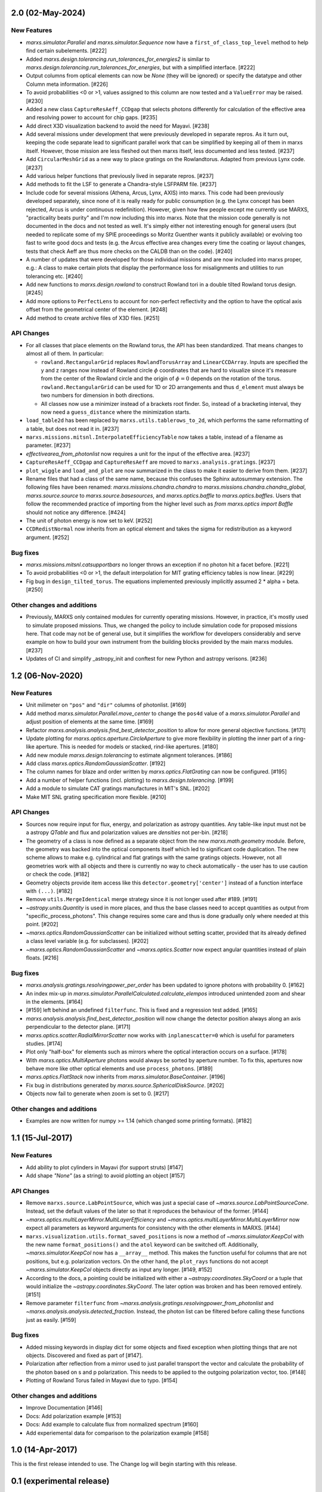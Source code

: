 2.0 (02-May-2024)
-----------------

New Features
^^^^^^^^^^^^

- `marxs.simulator.Parallel` and `marxs.simulator.Sequence` now have a
  ``first_of_class_top_level`` method to help find certain subelements. [#222]

- Added `marxs.design.tolerancing.run_tolerances_for_energies2` is similar to
  `marxs.design.tolerancing.run_tolerances_for_energies`, but with a
  simplified interface. [#222]

- Output columns from optical elements can now be `None` (they will be ignored)
  or specify the datatype and other Column meta information. [#226]

- To avoid probabilities <0 or >1, values assigned to this column are now
  tested and a ``ValueError`` may be raised. [#230]

- Added a new class ``CaptureResAeff_CCDgap`` that selects photons differently for
  calculation of the effective area and resolving power to account for chip gaps. [#235]

- Add direct X3D visualization backend to avoid the need for Mayavi. [#238]
- Add several missions under development that were previously developed in separate
  repros. As it turn out, keeping the code separate lead to significant parallel
  work that can be simplified by keeping all of them in marxs itself. However, those
  mission are less fleshed out then marxs itself, less documented and less tested. [#237]
- Add ``CircularMeshGrid`` as a new way to place gratings on the Rowlandtorus. Adapted from
  previous Lynx code. [#237]
- Add various helper functions that previously lived in separate repros. [#237]
- Add methods to fit the LSF to generate a Chandra-style LSFPARM file. [#237]
- Include code for several missions (Athena, Arcus, Lynx, AXIS) into marxs.
  This code had been previously developed separately, since none of it is really ready for
  public consumption (e.g. the Lynx concept has been rejected, Arcus is under continuous redefinition).
  However, given how few people except me currently use MARXS, "practicality beats purity"
  and I'm now including this into marxs. Note that the mission code generally is not documented
  in the docs and not tested as well.
  It's simply either not interesting enough for general users (but needed to
  replicate some of my SPIE proceedings so Moritz Guenther wants it publicly available)
  or evolving too fast to write good docs and tests (e.g. the Arcus effective area
  changes every time the coating or layout changes, tests that check Aeff are
  thus more checks on the CALDB than on the code). [#240]
- A number of updates that were developed for those individual missions and are
  now included into marxs proper, e.g.: A class to make certain plots that display
  the performance loss for misalignments and utilities to run tolerancing etc. [#240]
- Add new functions to `marxs.design.rowland` to construct Rowland tori in a
  double tilted Rowland torus design. [#245]
- Add more options to ``PerfectLens`` to account for non-perfect reflectivity and
  the option to have the optical axis offset from the geometrical center of the element. [#248]
- Add method to create archive files of X3D files. [#251]

API Changes
^^^^^^^^^^^
- For all classes that place elements on the Rowland torus, the API has been
  standardized. That means changes to almost all of them. In particular:

  - ``rowland.RectangularGrid`` replaces ``RowlandTorusArray`` and ``LinearCCDArray``.
    Inputs are specified the y and z ranges now instead of Rowland circle
    :math:`$\phi` coordinates that are hard to visualize since it's measure from the
    center of the Rowland circle and the origin of :math:`$\phi=0` depends on the
    rotation of the torus. ``rowland.RectangularGrid`` can be used for 1D or 2D
    arrangements and thus ``d_element`` must always be two numbers for dimension in
    both directions.
  - All classes now use a minimizer instead of a brackets root finder. So, instead
    of a bracketing interval, they now need a ``guess_distance`` where the minimization
    starts.

- ``load_table2d`` has been replaced by ``marxs.utils.tablerows_to_2d``, which performs
  the same reformatting of a table, but does not read it in. [#237]
- ``marxs.missions.mitsnl.InterpolateEfficiencyTable`` now takes a table, instead of a
  filename as parameter. [#237]
- `effectivearea_from_photonlist` now requires a unit for the input of the effective area. [#237]
- ``CaptureResAeff_CCDgap`` and ``CaptureResAeff`` are moved to
  ``marxs.analysis.gratings``. [#237]
- ``plot_wiggle`` and ``load_and_plot`` are now summarized in the class to make it
  easier to derive from them. [#237]

- Rename files that had a class of the same name, because this confuses the Sphinx autosummary
  extension. The following files have been renamed: `marxs.missions.chandra.chandra` to
  `marxs.missions.chandra.chandra_global`, `marxs.source.source` to `marxs.source.basesources`,
  and `marxs.optics.baffle` to `marxs.optics.baffles`. Users that follow the recommended practice
  of importing from the higher level such as `from marxs.optics import Baffle` should not notice
  any difference. [#424]

- The unit of photon energy is now set to keV. [#252]

- ``CCDRedistNormal`` now inherits from an optical element and takes the sigma for redistribution
  as a keyword argument. [#252]

Bug fixes
^^^^^^^^^

- `marxs.missions.mitsnl.catsupportbars` no longer throws an exception if
  no photon hit a facet before. [#221]

- To avoid probabilities <0 or >1, the default interpolation for MIT grating
  efficiency tables is now linear. [#229]

- Fig bug in ``design_tilted_torus``. The equations implemented previously
  implicitly assumed 2 * alpha = beta. [#250]

Other changes and additions
^^^^^^^^^^^^^^^^^^^^^^^^^^^

- Previously, MARXS only contained modules for currently operating missions.
  However, in practice, it's mostly used to simulate proposed missions. Thus,
  we changed the policy to include simulation code for proposed missions here.
  That code may not be of general use, but it simplifies the workflow for
  developers considerably and serve example on how to build your own
  instrument from the building blocks provided by the main marxs modules. [#237]

- Updates of CI and simplify _astropy_init and conftest for new Python and
  astropy verisons. [#236]


1.2 (06-Nov-2020)
-----------------

New Features
^^^^^^^^^^^^
- Unit milimeter on ``"pos"`` and ``"dir"`` columns of photonlist. [#169]

- Add method `marxs.simulator.Parallel.move_center` to change the ``pos4d``
  value of a `marxs.simulator.Parallel` and adjust position of elements at
  the same time. [#169]

- Refactor `marxs.analysis.analysis.find_best_detector_position` to allow
  for more general objective functions. [#171]

- Update plotting for `marxs.optics.aperture.CircleAperture` to give more
  flexibility in plotting the inner part of a ring-like aperture. This is
  needed for models or stacked, rind-like apertures. [#180]

- Add new module `marxs.design.tolerancing` to estimate alignment tolerances.
  [#186]

- Add class `marxs.optics.RandomGaussianScatter`. [#192]

- The column names for blaze and order written by
  `marxs.optics.FlatGrating` can now be configured. [#195]

- Add a number of helper functions (incl. plotting) to
  `marxs.design.tolerancing`. [#199]

- Add a module to simulate CAT gratings manufactures in MIT's SNL. [#202]

- Make MIT SNL grating specification more flexible. [#210]


API Changes
^^^^^^^^^^^

- Sources now require input for flux, energy, and polarization as astropy
  quantities. Any table-like input must not be a astropy `QTable` and flux and
  polarization values are *densities* not per-bin. [#218]

- The geometry of a class is now defined as a separate object from the new
  `marxs.math.geometry` module. Before, the geometry was backed into the
  optical components itself which led to significant code duplication. The new
  scheme allows to make e.g. cylindrical and flat gratings with the same
  gratings objects. However, not all geometries work with all objects and there
  is currently no way to check automatically - the user has to use caution or
  check the code. [#182]

- Geometry objects provide item access like this
  ``detector.geometry['center']`` instead of a function interface with
  ``(...)``. [#182]

- Remove ``utils.MergeIdentical`` merge strategy since it is not longer used
  after #189. [#191]

- `~astropy.units.Quantity` is used in more places, and thus
  the base classes need to accept quantities as output from
  "specific_process_photons". This change requires some care and thus
  is done gradually only where needed at this point. [#202]

- `~marxs.optics.RandomGaussianScatter` can be initialized without setting
  scatter, provided that its already defined a class level variable (e.g.
  for subclasses). [#202]

- `~marxs.optics.RandomGaussianScatter` and `~marxs.optics.Scatter` now expect
  angular quantities instead of plain floats. [#216]


Bug fixes
^^^^^^^^^

- `marxs.analysis.gratings.resolvingpower_per_order` has been updated to ignore
  photons with probability 0. [#162]

- An index mix-up in `marxs.simulator.ParallelCalculated.calculate_elempos` introduced
  unintended zoom and shear in the elements. [#164]

- [#159] left behind an undefined ``filterfunc``. This is fixed and a
  regression test added. [#165]

- `marxs.analysis.analysis.find_best_detector_position` will now change the
  detector position always along an axis perpendicular to the detector plane.
  [#171]

- `marxs.optics.scatter.RadialMirrorScatter` now works with
  ``inplanescatter=0`` which is useful for parameters studies. [#174]

- Plot only "half-box" for elements such as mirrors where the optical
  interaction occurs on a surface. [#178]

- With `marxs.optics.MultiAperture` photons would always be sorted by aperture
  number. To fix this, apertures now behave more like other optical elements
  and use ``process_photons``. [#189]

- `marxs.optics.FlatStack` now inherits from `marxs.simulator.BaseContainer`.
  [#196]

- Fix bug in distributions generated by `marxs.source.SphericalDiskSource`. [#202]

- Objects now fail to generate when zoom is set to 0. [#217]

Other changes and additions
^^^^^^^^^^^^^^^^^^^^^^^^^^^
- Examples are now written for numpy >= 1.14 (which changed some printing
  formats). [#182]

1.1 (15-Jul-2017)
-----------------

New Features
^^^^^^^^^^^^
- Add ability to plot cylinders in Mayavi (for support struts) [#147]

- Add shape `"None"` (as a string) to avoid plotting an object [#157]

API Changes
^^^^^^^^^^^
- Remove ``marxs.source.LabPointSource``, which was just a special case of
  `~marxs.source.LabPointSourceCone`. Instead, set the default values of the
  later so that it reproduces the behaviour of the former. [#144]

- `~marxs.optics.multiLayerMirror.MultiLayerEfficiency` and
  `~marxs.optics.multiLayerMirror.MultiLayerMirror` now
  expect all parameters as keyword arguments for consistency with the other
  elements in MARXS. [#144]

- ``marxs.visualization.utils.format_saved_positions`` is now a method of
  `~marxs.simulator.KeepCol` with the new name ``format_positions()`` and
  the ``atol`` keyword can be switched off.
  Additionally, `~marxs.simulator.KeepCol` now has a ``__array__`` method.
  This makes the function useful for columns that
  are not positions, but e.g. polarization vectors.
  On the other hand, the ``plot_rays`` functions do not accept
  `~marxs.simulator.KeepCol` objects directly as input any longer.
  [#149, #152]

- According to the docs, a pointing could be initialized with either a
  `~astropy.coordinates.SkyCoord` or a tuple that would initialize the
  `~astropy.coordinates.SkyCoord`. The later option was broken and has
  been removed entirely. [#151]

- Remove parameter ``filterfunc`` from `~marxs.analysis.gratings.resolvingpower_from_photonlist` and `~marxs.analysis.analysis.detected_fraction`.
  Instead, the photon list can be filtered before calling these functions
  just as easily. [#159]

Bug fixes
^^^^^^^^^
- Added missing keywords in display dict for some objects and fixed exception
  when plotting things that are not objects. Discovered and fixed as part of
  [#147].

- Polarization after reflection from a mirror used to just parallel transport
  the vector and calculate the probability of the photon based on s and p
  polarization. This needs to be applied to the outgoing polarization vector,
  too. [#148]

- Plotting of Rowland Torus failed in Mayavi due to typo. [#154]


Other changes and additions
^^^^^^^^^^^^^^^^^^^^^^^^^^^
- Improve Documentation [#146]

- Docs: Add polarization example [#153]

- Docs: Add example to calculate flux from normalized spectrum [#160]

- Add experiemental data for comparison to the polarization example [#158]

1.0 (14-Apr-2017)
-----------------
This is the first release intended to use. The Change log will begin starting
with this release.

0.1 (experimental release)
--------------------------
This release was not intended to be used, but the verisioning scheme in the
development branch required a tagged commit.
